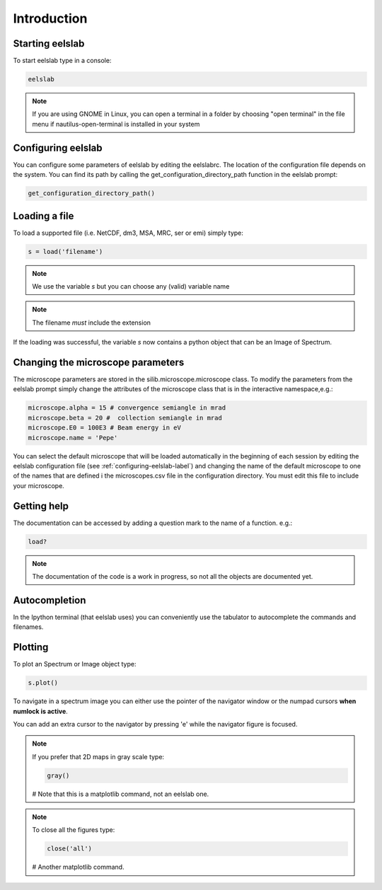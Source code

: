 Introduction
============



Starting eelslab
----------------
To start eelslab type in a console:

.. code-block:: bash

    eelslab

.. NOTE::

   If you are using GNOME in Linux, you can open a terminal in a folder by 
   choosing "open terminal" in the file menu if nautilus-open-terminal is 
   installed in your system

.. _configuring-eelslab-label:
Configuring eelslab
-------------------
You can configure some parameters of eelslab by editing the eelslabrc. The
location of the configuration file depends on the system. You can find its path
by calling the get_configuration_directory_path function in the eelslab prompt:

.. code-block:: bash

    get_configuration_directory_path()




Loading a file
--------------

To load a supported file (i.e. NetCDF, dm3, MSA, MRC, ser or emi) simply type:

.. code-block:: python

    s = load('filename')

.. NOTE::

   We use the variable `s` but you can choose any (valid) variable name

.. NOTE::

   The filename *must* include the extension

If the loading was successful, the variable `s` now contains a python object 
that can be an Image of Spectrum.

Changing the microscope parameters
----------------------------------

The microscope parameters are stored in the silib.microscope.microscope class.
To modify the parameters from the eelslab prompt simply change the
attributes of the microscope class that is in the interactive namespace,e.g.:

.. code-block:: python

    microscope.alpha = 15 # convergence semiangle in mrad
    microscope.beta = 20 #  collection semiangle in mrad
    microscope.E0 = 100E3 # Beam energy in eV
    microscope.name = 'Pepe' 

You can select the default microscope that will be loaded automatically in
the beginning of each session by editing the eelslab configuration file (see
:ref:`configuring-eelslab-label`) and changing the name of the default
microscope to one of the names that are defined i the microscopes.csv file in
the configuration directory. You must edit this file to include your
microscope.


.. _getting-help-label:

Getting help
------------

The documentation can be accessed by adding a question mark to the name of a function. e.g.:

.. code-block:: python
    
    load?

.. NOTE::
  
        The documentation of the code is a work in progress, 
        so not all the objects are documented yet.

Autocompletion
--------------

In the Ipython terminal (that eelslab uses) you can conveniently use the tabulator to autocomplete the commands and filenames.

Plotting
--------

To plot an Spectrum or Image object type:

.. code-block:: python
    
    s.plot()


To navigate in a spectrum image you can either use the pointer of the navigator window or the numpad cursors **when numlock is active**.

You can add an extra cursor to the navigator by pressing 'e' while the navigator figure is focused.

.. NOTE::
    If you prefer that 2D maps in gray scale type:

    .. code-block:: python
	
	gray()
    # Note that this is a matplotlib command, not an eelslab one.


.. NOTE::
    To close all the figures type:
    
    .. code-block:: python
	
	close('all')
    # Another matplotlib command.
